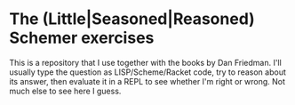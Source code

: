 * The (Little|Seasoned|Reasoned) Schemer exercises
This is a repository that I use together with the books by Dan Friedman. I'll
usually type the question as LISP/Scheme/Racket code, try to reason about its
answer, then evaluate it in a REPL to see whether I'm right or wrong. Not much
else to see here I guess.
